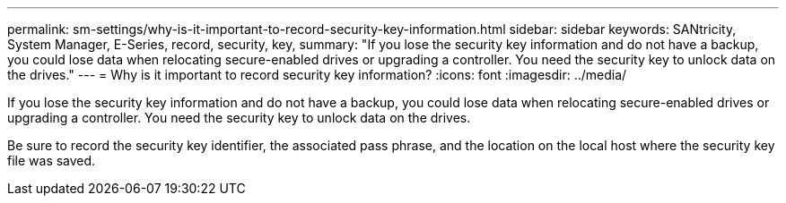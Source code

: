 ---
permalink: sm-settings/why-is-it-important-to-record-security-key-information.html
sidebar: sidebar
keywords: SANtricity, System Manager, E-Series, record, security, key,
summary: "If you lose the security key information and do not have a backup, you could lose data when relocating secure-enabled drives or upgrading a controller. You need the security key to unlock data on the drives."
---
= Why is it important to record security key information?
:icons: font
:imagesdir: ../media/

[.lead]
If you lose the security key information and do not have a backup, you could lose data when relocating secure-enabled drives or upgrading a controller. You need the security key to unlock data on the drives.

Be sure to record the security key identifier, the associated pass phrase, and the location on the local host where the security key file was saved.
